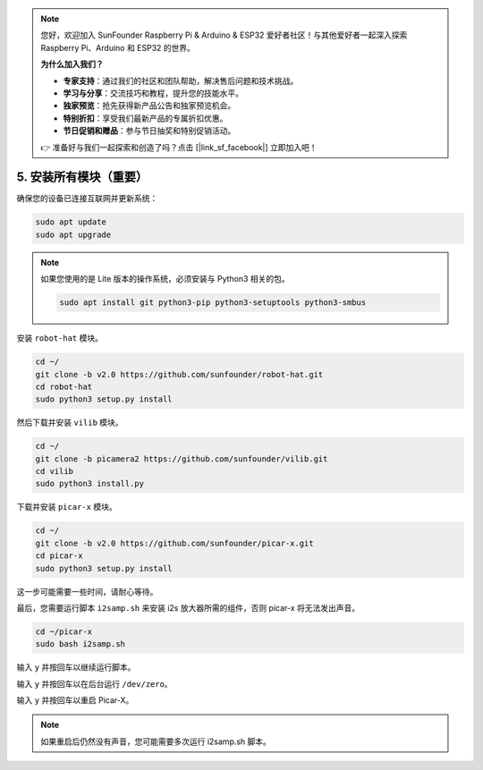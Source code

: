 .. note:: 

    您好，欢迎加入 SunFounder Raspberry Pi & Arduino & ESP32 爱好者社区！与其他爱好者一起深入探索 Raspberry Pi、Arduino 和 ESP32 的世界。

    **为什么加入我们？**

    - **专家支持**：通过我们的社区和团队帮助，解决售后问题和技术挑战。
    - **学习与分享**：交流技巧和教程，提升您的技能水平。
    - **独家预览**：抢先获得新产品公告和独家预览机会。
    - **特别折扣**：享受我们最新产品的专属折扣优惠。
    - **节日促销和赠品**：参与节日抽奖和特别促销活动。

    👉 准备好与我们一起探索和创造了吗？点击 [|link_sf_facebook|] 立即加入吧！

.. _install_all_modules:

5. 安装所有模块（重要）
========================================

确保您的设备已连接互联网并更新系统：

.. raw:: html

    <run></run>

.. code-block::

    sudo apt update
    sudo apt upgrade

.. note::

    如果您使用的是 Lite 版本的操作系统，必须安装与 Python3 相关的包。

    .. raw:: html

        <run></run>

    .. code-block::
    
        sudo apt install git python3-pip python3-setuptools python3-smbus


安装 ``robot-hat`` 模块。

.. raw:: html

    <run></run>

.. code-block::

    cd ~/
    git clone -b v2.0 https://github.com/sunfounder/robot-hat.git
    cd robot-hat
    sudo python3 setup.py install


然后下载并安装 ``vilib`` 模块。

.. raw:: html

    <run></run>

.. code-block::

    cd ~/
    git clone -b picamera2 https://github.com/sunfounder/vilib.git
    cd vilib
    sudo python3 install.py

下载并安装 ``picar-x`` 模块。

.. raw:: html

    <run></run>

.. code-block::

    cd ~/
    git clone -b v2.0 https://github.com/sunfounder/picar-x.git
    cd picar-x
    sudo python3 setup.py install

这一步可能需要一些时间，请耐心等待。

最后，您需要运行脚本 ``i2samp.sh`` 来安装 i2s 放大器所需的组件，否则 picar-x 将无法发出声音。

.. raw:: html

    <run></run>

.. code-block::

    cd ~/picar-x
    sudo bash i2samp.sh
	
.. image:: img/i2s.png

输入 ``y`` 并按回车以继续运行脚本。

.. image:: img/i2s2.png

输入 ``y`` 并按回车以在后台运行 ``/dev/zero``。

.. image:: img/i2s3.png

输入 ``y`` 并按回车以重启 Picar-X。

.. note::
    如果重启后仍然没有声音，您可能需要多次运行 i2samp.sh 脚本。
